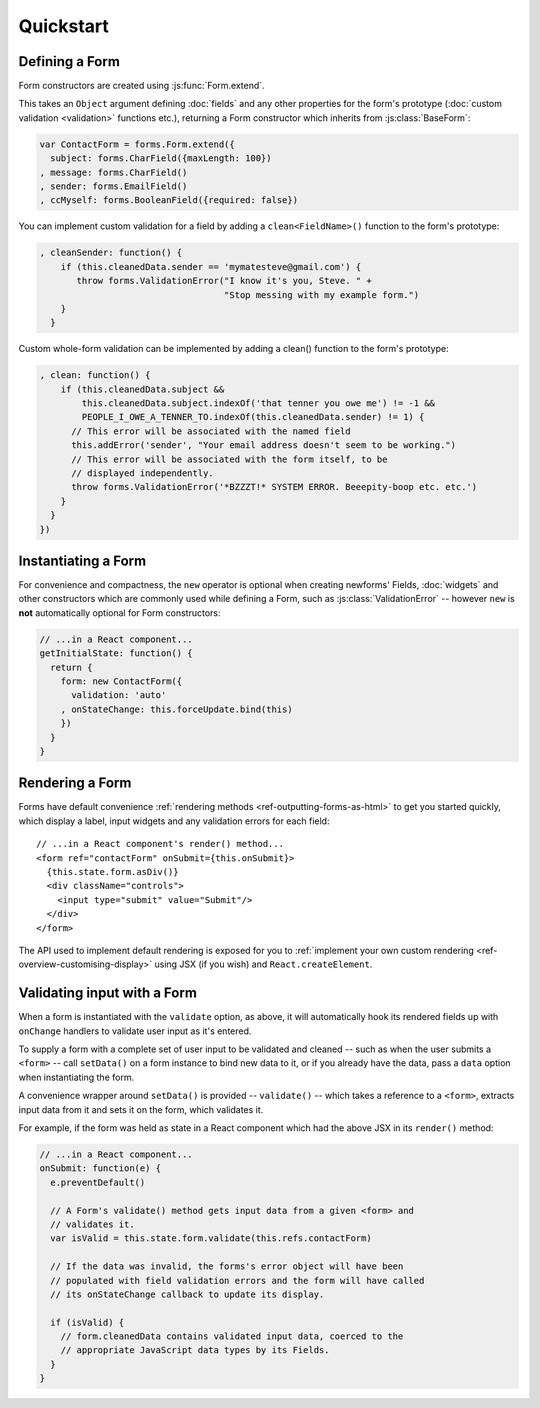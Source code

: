 ==========
Quickstart
==========

Defining a Form
===============

Form constructors are created using :js:func:`Form.extend`.

This takes an ``Object`` argument defining :doc:`fields` and any other
properties for the form's prototype (:doc:`custom validation <validation>`
functions etc.), returning a Form constructor which inherits from
:js:class:`BaseForm`:

.. code-block:: javascript

   var ContactForm = forms.Form.extend({
     subject: forms.CharField({maxLength: 100})
   , message: forms.CharField()
   , sender: forms.EmailField()
   , ccMyself: forms.BooleanField({required: false})

You can implement custom validation for a field by adding a ``clean<FieldName>()``
function to the form's prototype:

.. code-block:: javascript

   , cleanSender: function() {
       if (this.cleanedData.sender == 'mymatesteve@gmail.com') {
          throw forms.ValidationError("I know it's you, Steve. " +
                                      "Stop messing with my example form.")
       }
     }

Custom whole-form validation can be implemented by adding a clean() function to
the form's prototype:

.. code-block:: javascript

   , clean: function() {
       if (this.cleanedData.subject &&
           this.cleanedData.subject.indexOf('that tenner you owe me') != -1 &&
           PEOPLE_I_OWE_A_TENNER_TO.indexOf(this.cleanedData.sender) != 1) {
         // This error will be associated with the named field
         this.addError('sender', "Your email address doesn't seem to be working.")
         // This error will be associated with the form itself, to be
         // displayed independently.
         throw forms.ValidationError('*BZZZT!* SYSTEM ERROR. Beeepity-boop etc. etc.')
       }
     }
   })

Instantiating a Form
====================

For convenience and compactness, the ``new`` operator is optional when creating
newforms' Fields, :doc:`widgets` and other constructors which are commonly
used while defining a Form, such as :js:class:`ValidationError` -- however
``new`` is **not**  automatically optional for Form constructors:

.. code-block:: javascript

   // ...in a React component...
   getInitialState: function() {
     return {
       form: new ContactForm({
         validation: 'auto'
       , onStateChange: this.forceUpdate.bind(this)
       })
     }
   }

Rendering a Form
================

Forms have default convenience :ref:`rendering methods <ref-outputting-forms-as-html>`
to get you started quickly, which display a label, input widgets and any
validation errors for each field::

   // ...in a React component's render() method...
   <form ref="contactForm" onSubmit={this.onSubmit}>
     {this.state.form.asDiv()}
     <div className="controls">
       <input type="submit" value="Submit"/>
     </div>
   </form>

The API used to implement default rendering is exposed for you to
:ref:`implement your own custom rendering <ref-overview-customising-display>`
using JSX (if you wish) and ``React.createElement``.

Validating input with a Form
============================

When a form is instantiated with the ``validate`` option, as above, it will
automatically hook its rendered fields up with ``onChange`` handlers to validate
user input as it's entered.

To supply a form with a complete set of user input to be validated and cleaned
-- such as when the user submits a ``<form>`` -- call ``setData()`` on a form
instance to bind new data to it, or if you already have the data, pass a ``data``
option when instantiating the form.

A convenience wrapper around ``setData()`` is provided -- ``validate()`` --
which takes a reference to a ``<form>``, extracts input data from it and sets
it on the form, which validates it.

For example, if the form was held as state in a React component which had the
above JSX in its ``render()`` method:

.. code-block:: javascript

   // ...in a React component...
   onSubmit: function(e) {
     e.preventDefault()

     // A Form's validate() method gets input data from a given <form> and
     // validates it.
     var isValid = this.state.form.validate(this.refs.contactForm)

     // If the data was invalid, the forms's error object will have been
     // populated with field validation errors and the form will have called
     // its onStateChange callback to update its display.

     if (isValid) {
       // form.cleanedData contains validated input data, coerced to the
       // appropriate JavaScript data types by its Fields.
     }
   }
